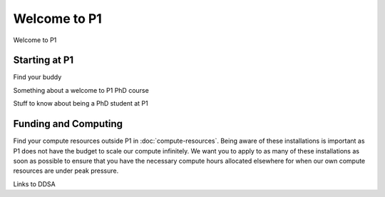 Welcome to P1
#############
Welcome to P1

Starting at P1
**************
Find your buddy

Something about a welcome to P1 PhD course

Stuff to know about being a PhD student at P1

Funding and Computing
*********************
Find your compute resources outside P1 in :doc:`compute-resources`. 
Being aware of these installations is important as P1 does not have the budget to scale our compute infinitely.
We want you to apply to as many of these installations as soon as possible to ensure that you have the 
necessary compute hours allocated elsewhere for when our own compute resources are under peak pressure.

Links to DDSA



